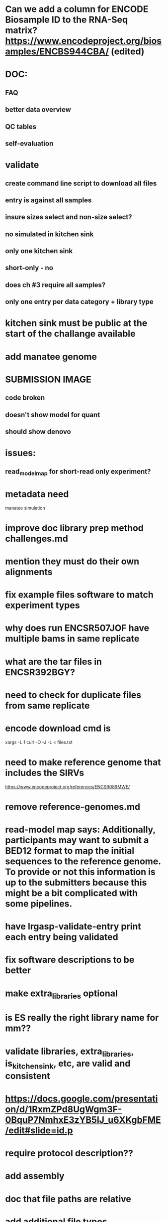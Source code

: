 * Can we add a column for ENCODE Biosample ID to the RNA-Seq matrix? https://www.encodeproject.org/biosamples/ENCBS944CBA/ (edited) 
* DOC:
** FAQ
** better data overview
** QC tables
** self-evaluation
* validate
** create command line script to download all files
** entry is against all samples
** insure sizes select and non-size select?
** no simulated in kitchen sink
** only one kitchen sink
** short-only - no 
** does ch #3 require all samples?
** only one entry per data category + library type
* kitchen sink must be public at the start of the challange available
* add manatee genome
* SUBMISSION IMAGE
** code broken
** doesn't show model for quant
** should show denovo
* issues:
** read_model_map for short-read only experiment?
* metadata need
manatee
simulation
* improve doc library prep method challenges.md
* mention they must do their own alignments
* fix example files software to match experiment types
* why does run ENCSR507JOF have multiple bams in same replicate
* what are the tar files in ENCSR392BGY?
* need to check for duplicate files from same replicate
* encode download cmd is
xargs -L 1 curl -O -J -L < files.txt
* need to make reference genome that includes the SIRVs
https://www.encodeproject.org/references/ENCSR089MWE/
* remove reference-genomes.md
* read-model map says: Additionally, participants may want to submit a BED12 format to map the initial sequences to the reference genome. To provide or not this information is up to the submitters because this might be a bit complicated with some pipelines.

* have lrgasp-validate-entry print each entry being validated
* fix software descriptions to be better
* make extra_libraries optional
* is ES really the right library name for mm??
* validate libraries, extra_libraries, is_kitchen_sink, etc, are valid and consistent
* https://docs.google.com/presentation/d/1RxmZPd8UgWgm3F-0BquP7NmhxE3zYB5lJ_u6XKgbFME/edit#slide=id.p
* require protocol description??
* add assembly
* doc that file paths are relative
* add additional file types
* should expression matrix have transcript_id instead of ID?
* require included model_gtf in quant.
* check experiment_type is deduced from challange id
challange_id can be obtained from entry_id (add to experiment)
** validate same type of experiments
* update refgenomes doc
